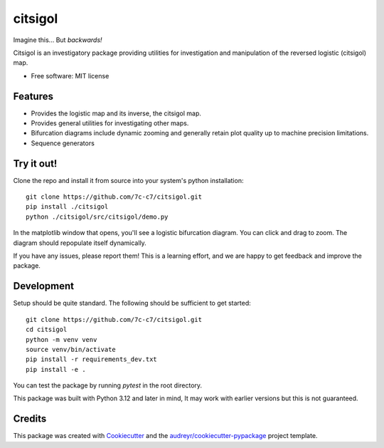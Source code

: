 ========
citsigol
========

.. image:: https://lh3.googleusercontent.com/d/1pgT04PvnFX8Mz53zffG_CGOcUdUhamEP
Imagine this... But *backwards!*

..
    .. image:: https://img.shields.io/pypi/v/citsigol.svg
            :target: https://pypi.python.org/pypi/citsigol
    
    .. image:: https://img.shields.io/travis/7c-c7/citsigol.svg
            :target: https://travis-ci.com/7c-c7/citsigol
    
    .. image:: https://readthedocs.org/projects/citsigol/badge/?version=latest
            :target: https://citsigol.readthedocs.io/en/latest/?version=latest
            :alt: Documentation Status




Citsigol is an investigatory package providing utilities for investigation and manipulation of the reversed logistic (citsigol) map.


* Free software: MIT license

..
    * Documentation: (Will eventually be at) https://citsigol.readthedocs.io.


Features
--------

* Provides the logistic map and its inverse, the citsigol map.
* Provides general utilities for investigating other maps.
* Bifurcation diagrams include dynamic zooming and generally retain plot quality up to machine precision limitations.
* Sequence generators

Try it out!
-----------

Clone the repo and install it from source into your system's python installation:

::

    git clone https://github.com/7c-c7/citsigol.git
    pip install ./citsigol
    python ./citsigol/src/citsigol/demo.py

In the matplotlib window that opens, you'll see a logistic bifurcation diagram. You can click and drag to zoom. The diagram should repopulate itself dynamically.

If you have any issues, please report them! This is a learning effort, and we are happy to get feedback and improve the package.

Development
-----------
Setup should be quite standard. The following should be sufficient to get started:

::

    git clone https://github.com/7c-c7/citsigol.git
    cd citsigol
    python -m venv venv
    source venv/bin/activate
    pip install -r requirements_dev.txt
    pip install -e .

You can test the package by running `pytest` in the root directory.

This package was built with Python 3.12 and later in mind, It may work with earlier versions but this is not guaranteed.


Credits
-------

This package was created with Cookiecutter_ and the `audreyr/cookiecutter-pypackage`_ project template.

.. _Cookiecutter: https://github.com/audreyr/cookiecutter
.. _`audreyr/cookiecutter-pypackage`: https://github.com/audreyr/cookiecutter-pypackage
